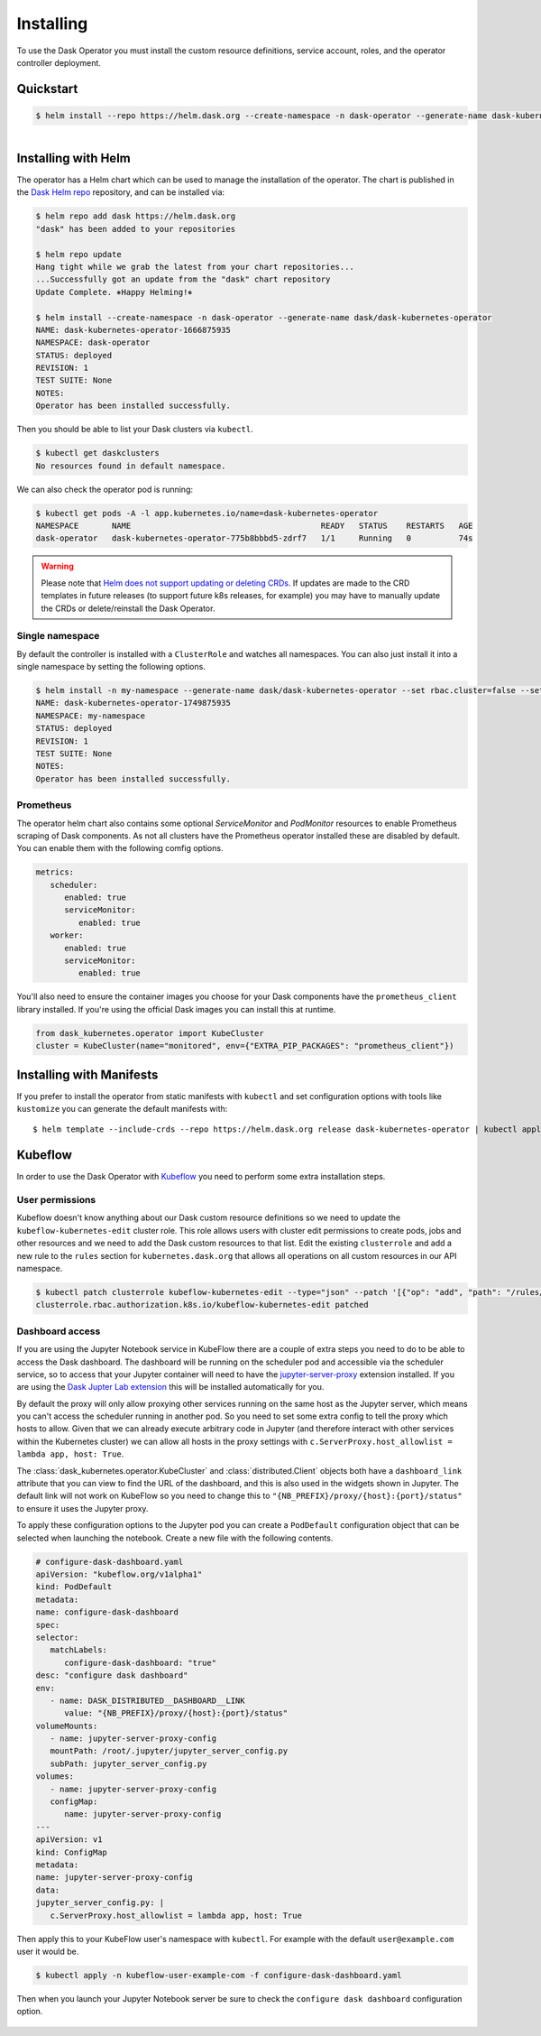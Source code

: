 Installing
==========

To use the Dask Operator you must install the custom resource definitions, service account, roles, and the operator controller deployment.

Quickstart
----------

.. code-block:: console

    $ helm install --repo https://helm.dask.org --create-namespace -n dask-operator --generate-name dask-kubernetes-operator

.. figure:: images/operator-install.gif
   :align: left

Installing with Helm
--------------------

The operator has a Helm chart which can be used to manage the installation of the operator.
The chart is published in the `Dask Helm repo <https://helm.dask.org>`_ repository, and can be installed via:

.. code-block:: console

    $ helm repo add dask https://helm.dask.org
    "dask" has been added to your repositories

    $ helm repo update
    Hang tight while we grab the latest from your chart repositories...
    ...Successfully got an update from the "dask" chart repository
    Update Complete. ⎈Happy Helming!⎈

    $ helm install --create-namespace -n dask-operator --generate-name dask/dask-kubernetes-operator
    NAME: dask-kubernetes-operator-1666875935
    NAMESPACE: dask-operator
    STATUS: deployed
    REVISION: 1
    TEST SUITE: None
    NOTES:
    Operator has been installed successfully.

Then you should be able to list your Dask clusters via ``kubectl``.

.. code-block:: console

   $ kubectl get daskclusters
   No resources found in default namespace.

We can also check the operator pod is running:

.. code-block:: console

   $ kubectl get pods -A -l app.kubernetes.io/name=dask-kubernetes-operator
   NAMESPACE       NAME                                        READY   STATUS    RESTARTS   AGE
   dask-operator   dask-kubernetes-operator-775b8bbbd5-zdrf7   1/1     Running   0          74s

.. warning::
    Please note that `Helm does not support updating or deleting CRDs. <https://helm.sh/docs/chart_best_practices/custom_resource_definitions/#some-caveats-and-explanations>`_ If updates
    are made to the CRD templates in future releases (to support future k8s releases, for example) you may have to manually update the CRDs or delete/reinstall the Dask Operator.

Single namespace
^^^^^^^^^^^^^^^^

By default the controller is installed with a ``ClusterRole`` and watches all namespaces.
You can also just install it into a single namespace by setting the following options.

.. code-block:: console

   $ helm install -n my-namespace --generate-name dask/dask-kubernetes-operator --set rbac.cluster=false --set kopfArgs="{--namespace=my-namespace}"
   NAME: dask-kubernetes-operator-1749875935
   NAMESPACE: my-namespace
   STATUS: deployed
   REVISION: 1
   TEST SUITE: None
   NOTES:
   Operator has been installed successfully.

Prometheus
^^^^^^^^^^

The operator helm chart also contains some optional `ServiceMonitor` and `PodMonitor` resources to enable Prometheus scraping of Dask components.
As not all clusters have the Prometheus operator installed these are disabled by default. You can enable them with the following comfig options.

.. code-block:: yaml

   metrics:
      scheduler:
         enabled: true
         serviceMonitor:
            enabled: true
      worker:
         enabled: true
         serviceMonitor:
            enabled: true

You'll also need to ensure the container images you choose for your Dask components have the ``prometheus_client`` library installed.
If you're using the official Dask images you can install this at runtime.

.. code-block:: python

   from dask_kubernetes.operator import KubeCluster
   cluster = KubeCluster(name="monitored", env={"EXTRA_PIP_PACKAGES": "prometheus_client"})

Installing with Manifests
-------------------------

If you prefer to install the operator from static manifests with ``kubectl`` and set configuration options with tools like ``kustomize`` you can generate the default manifests with::

      $ helm template --include-crds --repo https://helm.dask.org release dask-kubernetes-operator | kubectl apply -f -


Kubeflow
--------

In order to use the Dask Operator with `Kubeflow <https://www.kubeflow.org/>`_ you need to perform some extra installation steps.

User permissions
^^^^^^^^^^^^^^^^

Kubeflow doesn't know anything about our Dask custom resource definitions so we need to update the ``kubeflow-kubernetes-edit`` cluster role. This role
allows users with cluster edit permissions to create pods, jobs and other resources and we need to add the Dask custom resources to that list. Edit the
existing ``clusterrole`` and add a new rule to the ``rules`` section for ``kubernetes.dask.org`` that allows all operations on all custom resources in our API namespace.

.. code-block:: console

     $ kubectl patch clusterrole kubeflow-kubernetes-edit --type="json" --patch '[{"op": "add", "path": "/rules/-", "value": {"apiGroups": ["kubernetes.dask.org"],"resources": ["*"],"verbs": ["*"]}}]'
     clusterrole.rbac.authorization.k8s.io/kubeflow-kubernetes-edit patched

Dashboard access
^^^^^^^^^^^^^^^^

If you are using the Jupyter Notebook service in KubeFlow there are a couple of extra steps you need to do to be able to access the Dask dashboard.
The dashboard will be running on the scheduler pod and accessible via the scheduler service, so to access that your Jupyter container will need to
have the `jupyter-server-proxy <https://github.com/jupyterhub/jupyter-server-proxy>`_ extension installed. If you are using the
`Dask Jupter Lab extension <https://github.com/dask/dask-labextension>`_ this will be installed automatically for you.

By default the proxy will only allow proxying other services running on the same host as the Jupyter server, which means you can't access the scheduler
running in another pod. So you need to set some extra config to tell the proxy which hosts to allow. Given that we can already execute arbitrary code
in Jupyter (and therefore interact with other services within the Kubernetes cluster) we can allow all hosts in the proxy settings with
``c.ServerProxy.host_allowlist = lambda app, host: True``.

The :class:`dask_kubernetes.operator.KubeCluster` and :class:`distributed.Client` objects both have a ``dashboard_link`` attribute that you can
view to find the URL of the dashboard, and this is also used in the widgets shown in Jupyter. The default link will not work on KubeFlow so you need
to change this to ``"{NB_PREFIX}/proxy/{host}:{port}/status"`` to ensure it uses the Jupyter proxy.

To apply these configuration options to the Jupyter pod you can create a ``PodDefault`` configuration object that can be selected when launching the notebook. Create
a new file with the following contents.

.. code-block:: yaml

      # configure-dask-dashboard.yaml
      apiVersion: "kubeflow.org/v1alpha1"
      kind: PodDefault
      metadata:
      name: configure-dask-dashboard
      spec:
      selector:
         matchLabels:
            configure-dask-dashboard: "true"
      desc: "configure dask dashboard"
      env:
         - name: DASK_DISTRIBUTED__DASHBOARD__LINK
            value: "{NB_PREFIX}/proxy/{host}:{port}/status"
      volumeMounts:
         - name: jupyter-server-proxy-config
         mountPath: /root/.jupyter/jupyter_server_config.py
         subPath: jupyter_server_config.py
      volumes:
         - name: jupyter-server-proxy-config
         configMap:
            name: jupyter-server-proxy-config
      ---
      apiVersion: v1
      kind: ConfigMap
      metadata:
      name: jupyter-server-proxy-config
      data:
      jupyter_server_config.py: |
         c.ServerProxy.host_allowlist = lambda app, host: True

Then apply this to your KubeFlow user's namespace with ``kubectl``. For example with the default ``user@example.com`` user
it would be.

.. code-block:: console

   $ kubectl apply -n kubeflow-user-example-com -f configure-dask-dashboard.yaml

Then when you launch your Jupyter Notebook server be sure to check the ``configure dask dashboard`` configuration option.

.. figure:: images/kubeflow-notebooks-configuration-selector.png
   :alt: The KubeFlow Notebook Configuration selector showing the "configure dask dashboard" option checked
   :align: center

